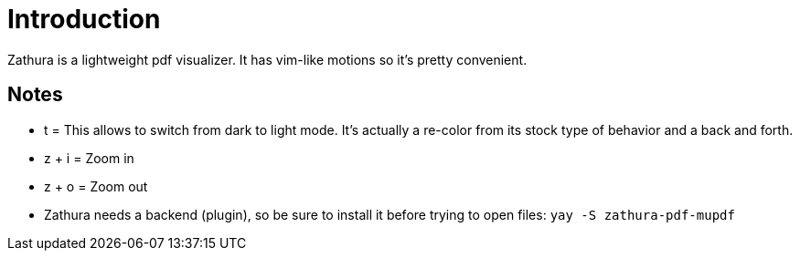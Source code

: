 # Introduction

Zathura is a lightweight pdf visualizer. It has vim-like motions so it's pretty
convenient.

## Notes

- t = This allows to switch from dark to light mode. It's actually a re-color from
its stock type of behavior and a back and forth.
- z + i = Zoom in
- z + o = Zoom out
- Zathura needs a backend (plugin), so be sure to install it before trying to
open files: `yay -S zathura-pdf-mupdf`
